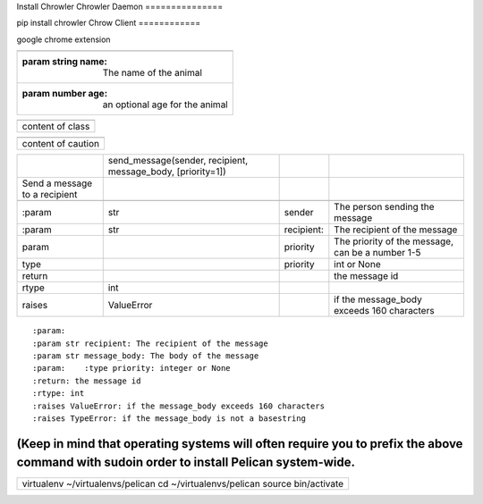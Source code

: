 Install Chrowler
Chrowler Daemon
===============

pip install chrowler
Chrow Client
============

google chrome extension

+-------------------------------------------------+
|.. js:class::  MyAnimal(name[, age])             |
+-------------------------------------------------+
|:param string name: The name of the animal       |
+-------------------------------------------------+
|:param number age: an optional age for the animal|
+-------------------------------------------------+


+----------------+
|.. class::      |
+----------------+
|content of class|
+----------------+


+------------------+
|.. caution::      |
+------------------+
|content of caution|
+------------------+





+------------------------------+-----------------------------------------------------------+-----------+-------------------------------------------------+
|.. py:function::              |send_message(sender, recipient, message_body, [priority=1])|           |                                                 |
+------------------------------+-----------------------------------------------------------+-----------+-------------------------------------------------+
| Send a message to a recipient|                                                           |           |                                                 |
+------------------------------+-----------------------------------------------------------+-----------+-------------------------------------------------+
|                              |                                                           |           |                                                 |
+------------------------------+-----------------------------------------------------------+-----------+-------------------------------------------------+
| :param                       |str                                                        |sender     |The person sending the message                   |
+------------------------------+-----------------------------------------------------------+-----------+-------------------------------------------------+
|:param                        |str                                                        |recipient: |The recipient of the message                     |
|                              |                                                           |           |                                                 |
+------------------------------+-----------------------------------------------------------+-----------+-------------------------------------------------+
|param                         |                                                           |priority   |The priority of the message, can be a number 1-5 |
|                              |                                                           |           |                                                 |
+------------------------------+-----------------------------------------------------------+-----------+-------------------------------------------------+
|type                          |                                                           |priority   |int or None                                      |
+------------------------------+-----------------------------------------------------------+-----------+-------------------------------------------------+
|return                        |                                                           |           |the message id                                   |
|                              |                                                           |           |                                                 |
+------------------------------+-----------------------------------------------------------+-----------+-------------------------------------------------+
|rtype                         |int                                                        |           |                                                 |
+------------------------------+-----------------------------------------------------------+-----------+-------------------------------------------------+
|raises                        |ValueError                                                 |           | if the message_body exceeds 160 characters      |
|                              |                                                           |           |                                                 |
+------------------------------+-----------------------------------------------------------+-----------+-------------------------------------------------+



::     :param:   :param str recipient: The recipient of the message   :param str message_body: The body of the message   :param:    :type priority: integer or None   :return: the message id   :rtype: int   :raises ValueError: if the message_body exceeds 160 characters   :raises TypeError: if the message_body is not a basestring









(Keep in mind that operating systems will often require you to prefix the above command with sudoin order to install Pelican system-wide.
#########################################################################################################################################


+-----------------------------------------------------------------------------+
|virtualenv ~/virtualenvs/pelican                                             |
|cd ~/virtualenvs/pelican                                                     |
|source bin/activate                                                          |
+-----------------------------------------------------------------------------+

